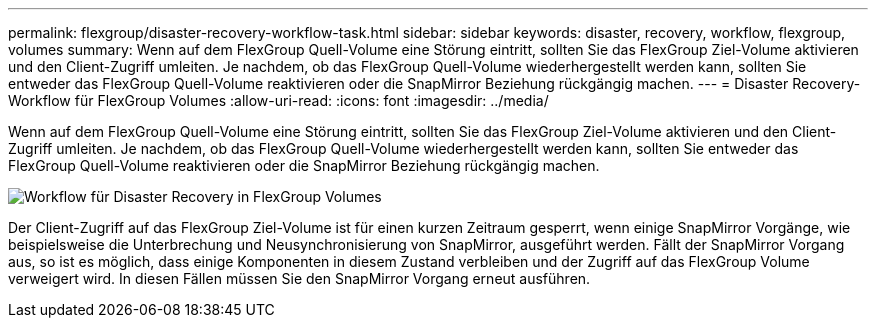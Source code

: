 ---
permalink: flexgroup/disaster-recovery-workflow-task.html 
sidebar: sidebar 
keywords: disaster, recovery, workflow, flexgroup, volumes 
summary: Wenn auf dem FlexGroup Quell-Volume eine Störung eintritt, sollten Sie das FlexGroup Ziel-Volume aktivieren und den Client-Zugriff umleiten. Je nachdem, ob das FlexGroup Quell-Volume wiederhergestellt werden kann, sollten Sie entweder das FlexGroup Quell-Volume reaktivieren oder die SnapMirror Beziehung rückgängig machen. 
---
= Disaster Recovery-Workflow für FlexGroup Volumes
:allow-uri-read: 
:icons: font
:imagesdir: ../media/


[role="lead"]
Wenn auf dem FlexGroup Quell-Volume eine Störung eintritt, sollten Sie das FlexGroup Ziel-Volume aktivieren und den Client-Zugriff umleiten. Je nachdem, ob das FlexGroup Quell-Volume wiederhergestellt werden kann, sollten Sie entweder das FlexGroup Quell-Volume reaktivieren oder die SnapMirror Beziehung rückgängig machen.

image::../media/flexgroup-dr-activation.gif[Workflow für Disaster Recovery in FlexGroup Volumes]

Der Client-Zugriff auf das FlexGroup Ziel-Volume ist für einen kurzen Zeitraum gesperrt, wenn einige SnapMirror Vorgänge, wie beispielsweise die Unterbrechung und Neusynchronisierung von SnapMirror, ausgeführt werden. Fällt der SnapMirror Vorgang aus, so ist es möglich, dass einige Komponenten in diesem Zustand verbleiben und der Zugriff auf das FlexGroup Volume verweigert wird. In diesen Fällen müssen Sie den SnapMirror Vorgang erneut ausführen.
